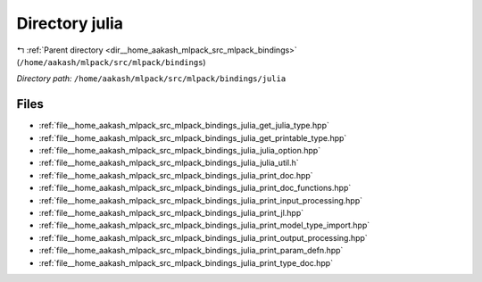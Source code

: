 .. _dir__home_aakash_mlpack_src_mlpack_bindings_julia:


Directory julia
===============


|exhale_lsh| :ref:`Parent directory <dir__home_aakash_mlpack_src_mlpack_bindings>` (``/home/aakash/mlpack/src/mlpack/bindings``)

.. |exhale_lsh| unicode:: U+021B0 .. UPWARDS ARROW WITH TIP LEFTWARDS

*Directory path:* ``/home/aakash/mlpack/src/mlpack/bindings/julia``


Files
-----

- :ref:`file__home_aakash_mlpack_src_mlpack_bindings_julia_get_julia_type.hpp`
- :ref:`file__home_aakash_mlpack_src_mlpack_bindings_julia_get_printable_type.hpp`
- :ref:`file__home_aakash_mlpack_src_mlpack_bindings_julia_julia_option.hpp`
- :ref:`file__home_aakash_mlpack_src_mlpack_bindings_julia_julia_util.h`
- :ref:`file__home_aakash_mlpack_src_mlpack_bindings_julia_print_doc.hpp`
- :ref:`file__home_aakash_mlpack_src_mlpack_bindings_julia_print_doc_functions.hpp`
- :ref:`file__home_aakash_mlpack_src_mlpack_bindings_julia_print_input_processing.hpp`
- :ref:`file__home_aakash_mlpack_src_mlpack_bindings_julia_print_jl.hpp`
- :ref:`file__home_aakash_mlpack_src_mlpack_bindings_julia_print_model_type_import.hpp`
- :ref:`file__home_aakash_mlpack_src_mlpack_bindings_julia_print_output_processing.hpp`
- :ref:`file__home_aakash_mlpack_src_mlpack_bindings_julia_print_param_defn.hpp`
- :ref:`file__home_aakash_mlpack_src_mlpack_bindings_julia_print_type_doc.hpp`


